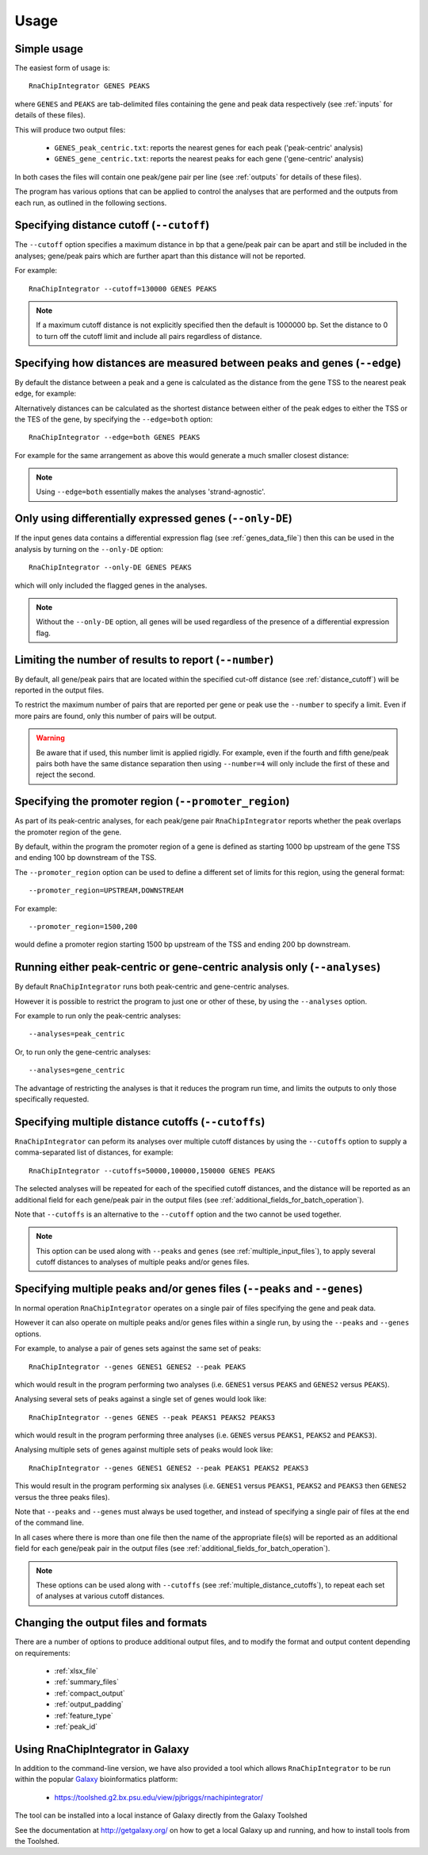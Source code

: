 .. _usage:

Usage
=====

Simple usage
------------

The easiest form of usage is::

    RnaChipIntegrator GENES PEAKS

where ``GENES`` and ``PEAKS`` are tab-delimited files containing
the gene and peak data respectively (see :ref:`inputs` for details
of these files).

This will produce two output files:

 - ``GENES_peak_centric.txt``: reports the nearest genes
   for each peak ('peak-centric' analysis)
 - ``GENES_gene_centric.txt``: reports the nearest peaks
   for each gene ('gene-centric' analysis)

In both cases the files will contain one peak/gene pair per line
(see :ref:`outputs` for details of these files).

The program has various options that can be applied to control the
analyses that are performed and the outputs from each run, as outlined
in the following sections.

.. _distance_cutoff:

Specifying distance cutoff (``--cutoff``)
------------------------------------------

The ``--cutoff`` option specifies a maximum distance in bp that a
gene/peak pair can be apart and still be included in the analyses;
gene/peak pairs which are further apart than this distance will
not be reported.

For example::

    RnaChipIntegrator --cutoff=130000 GENES PEAKS

.. note::

   If a maximum cutoff distance is not explicitly specified then
   the default is 1000000 bp. Set the distance to 0 to turn off
   the cutoff limit and include all pairs regardless of distance.

Specifying how distances are measured between peaks and genes (``--edge``)
--------------------------------------------------------------------------

By default the distance between a peak and a gene is calculated
as the distance from the gene TSS to the nearest peak edge, for
example:

.. image:: nearest_tss.png
   :align: center

Alternatively distances can be calculated as the shortest distance
between either of the peak edges to either the TSS or the TES of
the gene, by specifying the ``--edge=both`` option::

    RnaChipIntegrator --edge=both GENES PEAKS

For example for the same arrangement as above this would generate a
much smaller closest distance:

.. image:: nearest_edge.png
   :align: center

.. note::

   Using ``--edge=both`` essentially makes the analyses
   'strand-agnostic'.

.. _using_differential_expression_data:

Only using differentially expressed genes (``--only-DE``)
---------------------------------------------------------

If the input genes data contains a differential expression flag
(see :ref:`genes_data_file`) then this can be used in the analysis
by turning on the ``--only-DE`` option::

    RnaChipIntegrator --only-DE GENES PEAKS

which will only included the flagged genes in the analyses.

.. note::

   Without the ``--only-DE`` option, all genes will be used
   regardless of the presence of a differential expression
   flag.

.. _number:

Limiting the number of results to report (``--number``)
-------------------------------------------------------

By default, all gene/peak pairs that are located within the
specified cut-off distance (see :ref:`distance_cutoff`) will be
reported in the output files.

To restrict the maximum number of pairs that are reported per gene
or peak use the ``--number`` to specify a limit. Even if more pairs
are found, only this number of pairs will be output.

.. warning::

   Be aware that if used, this number limit is applied rigidly.
   For example, even if the fourth and fifth gene/peak pairs both
   have the same distance separation then using ``--number=4``
   will only include the first of these and reject the second.

.. _promoter_region:

Specifying the promoter region (``--promoter_region``)
------------------------------------------------------

As part of its peak-centric analyses, for each peak/gene pair
``RnaChipIntegrator`` reports whether the peak overlaps the
promoter region of the gene.

By default, within the program the promoter region of a gene is
defined as starting 1000 bp upstream of the gene TSS and ending
100 bp downstream of the TSS.

The ``--promoter_region`` option can be used to define a different
set of limits for this region, using the general format::

    --promoter_region=UPSTREAM,DOWNSTREAM

For example::

    --promoter_region=1500,200

would define a promoter region starting 1500 bp upstream of the
TSS and ending 200 bp downstream.

.. _analyses_option:

Running either peak-centric or gene-centric analysis only (``--analyses``)
--------------------------------------------------------------------------

By default ``RnaChipIntegrator`` runs both peak-centric and
gene-centric analyses.

However it is possible to restrict the program to just one or
other of these, by using the ``--analyses`` option.

For example to run only the peak-centric analyses::

    --analyses=peak_centric

Or, to run only the gene-centric analyses::

    --analyses=gene_centric

The advantage of restricting the analyses is that it reduces the
program run time, and limits the outputs to only those specifically
requested.

.. _multiple_distance_cutoffs:

Specifying multiple distance cutoffs (``--cutoffs``)
----------------------------------------------------

``RnaChipIntegrator`` can peform its analyses over multiple cutoff
distances by using the ``--cutoffs`` option to supply a comma-separated
list of distances, for example::

    RnaChipIntegrator --cutoffs=50000,100000,150000 GENES PEAKS

The selected analyses will be repeated for each of the specified
cutoff distances, and the distance will be reported as an additional
field for each gene/peak pair in the output files (see
:ref:`additional_fields_for_batch_operation`).

Note that ``--cutoffs`` is an alternative to the ``--cutoff`` option
and the two cannot be used together.

.. note::

   This option can be used along with ``--peaks`` and
   ``genes`` (see :ref:`multiple_input_files`), to apply several
   cutoff distances to analyses of multiple peaks and/or genes
   files.

.. _multiple_input_files:

Specifying multiple peaks and/or genes files  (``--peaks`` and ``--genes``)
---------------------------------------------------------------------------

In normal operation ``RnaChipIntegrator`` operates on a single pair
of files specifying the gene and peak data.

However it can also operate on multiple peaks and/or genes files
within a single run, by using the ``--peaks`` and ``--genes`` options.

For example, to analyse a pair of genes sets against the same set
of peaks::

    RnaChipIntegrator --genes GENES1 GENES2 --peak PEAKS

which would result in the program performing two analyses (i.e.
``GENES1`` versus ``PEAKS`` and ``GENES2`` versus ``PEAKS``).

Analysing several sets of peaks against a single set of genes would
look like::

    RnaChipIntegrator --genes GENES --peak PEAKS1 PEAKS2 PEAKS3

which would result in the program performing three analyses (i.e.
``GENES`` versus ``PEAKS1``, ``PEAKS2`` and ``PEAKS3``).

Analysing multiple sets of genes against multiple sets of peaks
would look like::

    RnaChipIntegrator --genes GENES1 GENES2 --peak PEAKS1 PEAKS2 PEAKS3

This would result in the program performing six analyses (i.e.
``GENES1`` versus ``PEAKS1``, ``PEAKS2`` and ``PEAKS3`` then ``GENES2``
versus the three peaks files).

Note that ``--peaks`` and ``--genes`` must always be used together,
and instead of specifying a single pair of files at the end of the
command line.

In all cases where there is more than one file then the name of
the appropriate file(s) will be reported as an additional field
for each gene/peak pair in the output files (see
:ref:`additional_fields_for_batch_operation`).

.. note::

   These options can be used along with ``--cutoffs`` (see
   :ref:`multiple_distance_cutoffs`), to repeat each set of
   analyses at various cutoff distances.

Changing the output files and formats
-------------------------------------

There are a number of options to produce additional output files, and
to modify the format and output content depending on requirements:

 * :ref:`xlsx_file`
 * :ref:`summary_files`
 * :ref:`compact_output`
 * :ref:`output_padding`
 * :ref:`feature_type`
 * :ref:`peak_id`

Using RnaChipIntegrator in Galaxy
---------------------------------

In addition to the command-line version, we have also provided a tool
which allows ``RnaChipIntegrator`` to be run within the popular
`Galaxy <https://galaxyproject.org/>`_ bioinformatics platform:

 * https://toolshed.g2.bx.psu.edu/view/pjbriggs/rnachipintegrator/

The tool can be installed into a local instance of Galaxy directly from
the Galaxy Toolshed

See the documentation at http://getgalaxy.org/ on how to get a local
Galaxy up and running, and how to install tools from the Toolshed.
